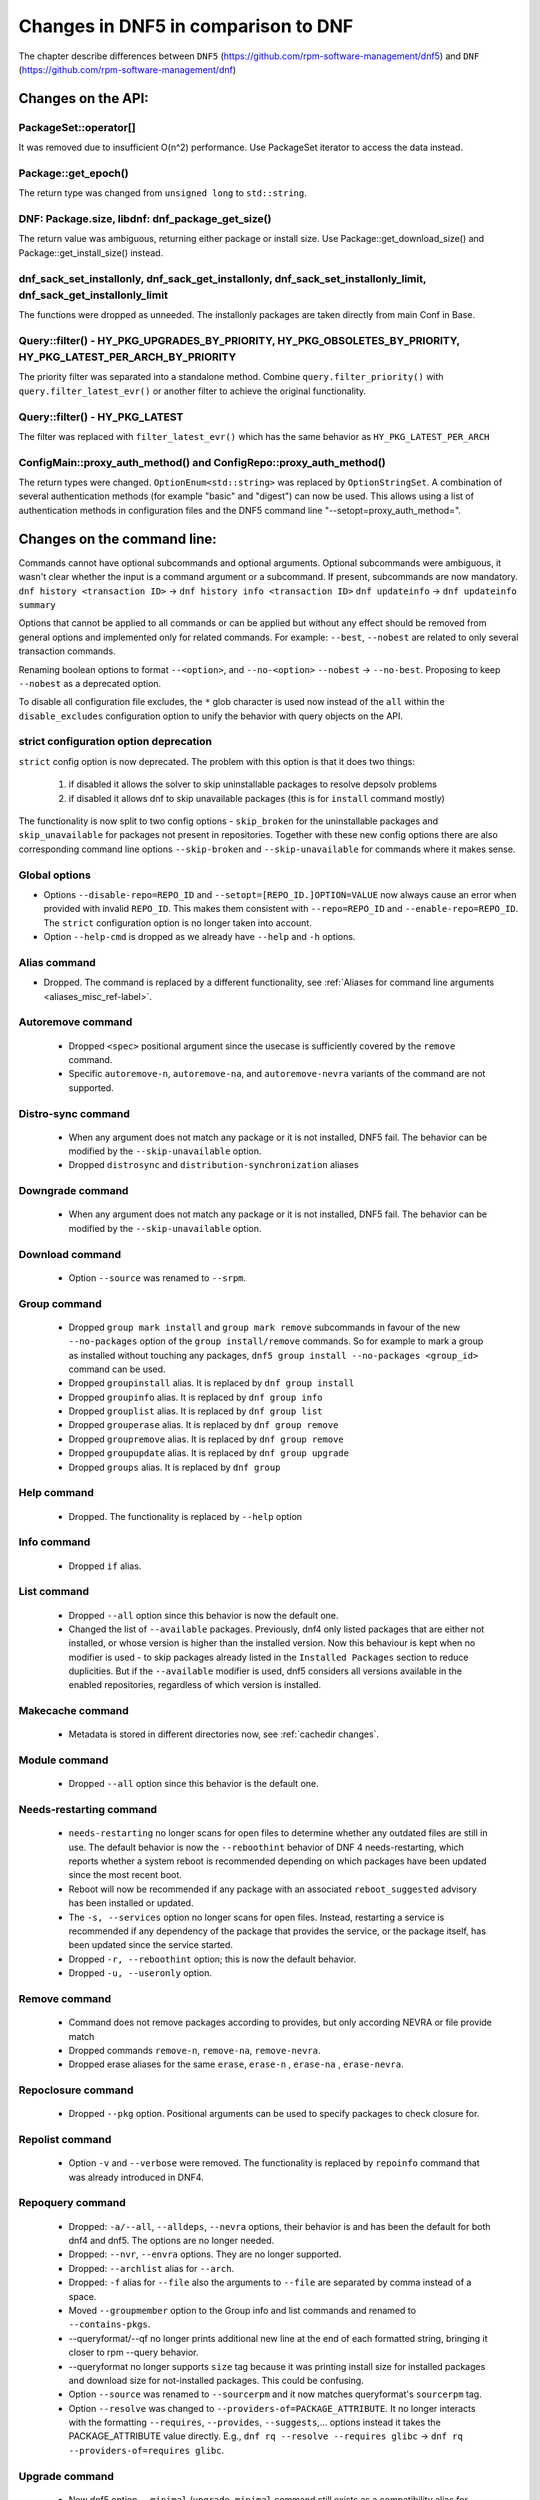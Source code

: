 ====================================
Changes in DNF5 in comparison to DNF
====================================

The chapter describe differences between ``DNF5`` (https://github.com/rpm-software-management/dnf5) and ``DNF``
(https://github.com/rpm-software-management/dnf)

Changes on the API:
===================
PackageSet::operator[]
----------------------
It was removed due to insufficient O(n^2) performance.
Use PackageSet iterator to access the data instead.


Package::get_epoch()
--------------------
The return type was changed from ``unsigned long`` to ``std::string``.


DNF: Package.size, libdnf: dnf_package_get_size()
-------------------------------------------------
The return value was ambiguous, returning either package or install size.
Use Package::get_download_size() and Package::get_install_size() instead.


dnf_sack_set_installonly, dnf_sack_get_installonly, dnf_sack_set_installonly_limit, dnf_sack_get_installonly_limit
------------------------------------------------------------------------------------------------------------------
The functions were dropped as unneeded. The installonly packages are taken directly from main Conf in Base.


Query::filter() - HY_PKG_UPGRADES_BY_PRIORITY, HY_PKG_OBSOLETES_BY_PRIORITY, HY_PKG_LATEST_PER_ARCH_BY_PRIORITY
---------------------------------------------------------------------------------------------------------------
The priority filter was separated into a standalone method.
Combine ``query.filter_priority()`` with ``query.filter_latest_evr()`` or another filter to achieve the original
functionality.


Query::filter() - HY_PKG_LATEST
-------------------------------
The filter was replaced with ``filter_latest_evr()`` which has the same behavior as ``HY_PKG_LATEST_PER_ARCH``


ConfigMain::proxy_auth_method() and ConfigRepo::proxy_auth_method()
-------------------------------------------------------------------
The return types were changed. ``OptionEnum<std::string>`` was replaced by ``OptionStringSet``.
A combination of several authentication methods (for example "basic" and "digest") can now be used.
This allows using a list of authentication methods in configuration files and the DNF5 command line
"--setopt=proxy_auth_method=".


Changes on the command line:
============================

Commands cannot have optional subcommands and optional arguments. Optional subcommands were ambiguous, it wasn't clear
whether the input is a command argument or a subcommand. If present, subcommands are now mandatory.
``dnf history <transaction ID>`` -> ``dnf history info <transaction ID>``
``dnf updateinfo`` -> ``dnf updateinfo summary``

Options that cannot be applied to all commands or can be applied but without any effect should be removed from general
options and implemented only for related commands.
For example: ``--best``, ``--nobest`` are related to only several transaction commands.

Renaming boolean options to format ``--<option>``, and ``--no-<option>``
``--nobest`` -> ``--no-best``. Proposing to keep ``--nobest`` as a deprecated option.

To disable all configuration file excludes, the ``*`` glob character is used now instead of the ``all`` within
the ``disable_excludes`` configuration option to unify the behavior with query objects on the API.

strict configuration option deprecation
---------------------------------------
``strict`` config option is now deprecated. The problem with this option is that it does two things:

 1. if disabled it allows the solver to skip uninstallable packages to resolve depsolv problems
 2. if disabled it allows dnf to skip unavailable packages (this is for ``install`` command mostly)

The functionality is now split to two config options - ``skip_broken`` for the uninstallable packages and
``skip_unavailable`` for packages not present in repositories. Together with these new config options there are also
corresponding command line options ``--skip-broken`` and ``--skip-unavailable`` for commands where it makes sense.


Global options
--------------
* Options ``--disable-repo=REPO_ID`` and ``--setopt=[REPO_ID.]OPTION=VALUE`` now always cause an error when provided with invalid ``REPO_ID``.
  This makes them consistent with ``--repo=REPO_ID`` and ``--enable-repo=REPO_ID``. The ``strict`` configuration option is no longer taken into account.
* Option ``--help-cmd`` is dropped as we already have ``--help`` and ``-h`` options.

Alias command
-------------
* Dropped. The command is replaced by a different functionality, see
  :ref:`Aliases for command line arguments <aliases_misc_ref-label>`.

Autoremove command
------------------
 * Dropped ``<spec>`` positional argument since the usecase is sufficiently covered by the ``remove`` command.
 * Specific ``autoremove-n``, ``autoremove-na``, and ``autoremove-nevra`` variants of the command are not supported.

Distro-sync command
-------------------
 * When any argument does not match any package or it is not installed, DNF5 fail. The behavior can be modified by
   the ``--skip-unavailable`` option.
 * Dropped ``distrosync`` and ``distribution-synchronization`` aliases

Downgrade command
-----------------
 * When any argument does not match any package or it is not installed, DNF5 fail. The behavior can be modified by
   the ``--skip-unavailable`` option.

Download command
----------------
 * Option ``--source`` was renamed to ``--srpm``.

Group command
-------------
 * Dropped ``group mark install`` and ``group mark remove`` subcommands in favour of the
   new ``--no-packages`` option of the ``group install/remove`` commands. So for example
   to mark a group as installed without touching any packages,
   ``dnf5 group install --no-packages <group_id>`` command can be used.
 * Dropped ``groupinstall`` alias. It is replaced by ``dnf group install``
 * Dropped ``groupinfo`` alias. It is replaced by ``dnf group info``
 * Dropped ``grouplist`` alias. It is replaced by ``dnf group list``
 * Dropped ``grouperase`` alias. It is replaced by ``dnf group remove``
 * Dropped ``groupremove`` alias. It is replaced by ``dnf group remove``
 * Dropped ``groupupdate`` alias. It is replaced by ``dnf group upgrade``
 * Dropped ``groups`` alias. It is replaced by ``dnf group``

Help command
------------
 * Dropped. The functionality is replaced by ``--help`` option

Info command
------------
 * Dropped ``if`` alias.

List command
------------
 * Dropped ``--all`` option since this behavior is now the default one.
 * Changed the list of ``--available`` packages. Previously, dnf4 only listed packages that are either not installed, or
   whose version is higher than the installed version. Now this behaviour is kept when no modifier is used - to skip
   packages already listed in the ``Installed Packages`` section to reduce duplicities. But if the ``--available`` modifier
   is used, dnf5 considers all versions available in the enabled repositories, regardless of which version is installed.

Makecache command
-----------------
 * Metadata is stored in different directories now, see :ref:`cachedir changes`.

Module command
--------------
 * Dropped ``--all`` option since this behavior is the default one.

Needs-restarting command
------------------------
 * ``needs-restarting`` no longer scans for open files to determine whether any outdated files are still in use. The default behavior is now the ``--reboothint`` behavior of DNF 4 needs-restarting, which reports whether a system reboot is recommended depending on which packages have been updated since the most recent boot.
 * Reboot will now be recommended if any package with an associated ``reboot_suggested`` advisory has been installed or updated.
 * The ``-s, --services`` option no longer scans for open files. Instead, restarting a service is recommended if any dependency of the package that provides the service, or the package itself, has been updated since the service started.
 * Dropped ``-r, --reboothint`` option; this is now the default behavior.
 * Dropped ``-u, --useronly`` option.

Remove command
--------------
 * Command does not remove packages according to provides, but only according NEVRA or file provide match
 * Dropped commands ``remove-n``, ``remove-na``, ``remove-nevra``.
 * Dropped erase aliases for the same ``erase``, ``erase-n`` , ``erase-na`` , ``erase-nevra``.

Repoclosure command
-------------------
 * Dropped ``--pkg`` option. Positional arguments can be used to specify packages to check closure for.

Repolist command
----------------
 * Option ``-v`` and ``--verbose`` were removed. The functionality is replaced by ``repoinfo`` command that was already
   introduced in DNF4.

Repoquery command
-----------------
 * Dropped: ``-a/--all``, ``--alldeps``, ``--nevra`` options, their behavior is and has been the default for both dnf4 and
   dnf5. The options are no longer needed.
 * Dropped: ``--nvr``, ``--envra`` options. They are no longer supported.
 * Dropped: ``--archlist`` alias for ``--arch``.
 * Dropped: ``-f`` alias for ``--file`` also the arguments to ``--file`` are separated by comma instead of a space.
 * Moved ``--groupmember`` option to the Group info and list commands and renamed to ``--contains-pkgs``.
 * --queryformat/--qf no longer prints additional new line at the end of each formatted string, bringing it closer to
   rpm --query behavior.
 * --queryformat no longer supports ``size`` tag because it was printing install size for installed packages and download
   size for not-installed packages. This could be confusing.
 * Option ``--source`` was renamed to ``--sourcerpm`` and it now matches queryformat's ``sourcerpm`` tag.
 * Option ``--resolve`` was changed to ``--providers-of=PACKAGE_ATTRIBUTE``. It no longer interacts with the formatting ``--requires``,
   ``--provides``, ``--suggests``,... options instead it takes the PACKAGE_ATTRIBUTE value directly.
   E.g., ``dnf rq --resolve --requires glibc`` -> ``dnf rq --providers-of=requires glibc``.

Upgrade command
---------------
 * New dnf5 option ``--minimal`` (``upgrade-minimal`` command still exists as a compatibility alias for
   ``upgrade --minimal``).
 * When any argument does not match any package or it is not installed, DNF5 fail. The behavior can be modified by
   the ``--skip-unavailable`` option.
 * Dropped upgrade command aliases ``upgrade-to`` and ``localupdate``.
 * Dropped ``--skip-broken`` option, as it was already available in DNF4 only for compatibility reasons with YUM,
   but it has no effect. Instead, the decision about selecting the newer version of a package into the transaction
   and skipping possible dependency issues is based on the :ref:`best <best_option_ref-label>` or
   :ref:`no-best <no_best_option_ref-label>` option.

Updateinfo command
------------------
 * The command has been renamed to ``advisory`` (but there is a compatibility ``updateinfo`` alias).
 * It is required to always specify a subcommand: ``dnf updateinfo`` -> ``dnf5 advisory summary``.
 * Options ``--summary``, ``--list`` and ``--info`` have been changed to subcommands. See ``dnf5 advisory --help``.
 * Option ``--sec-severity`` (``--secseverity``) has been renamed to ``--advisory-severities=ADVISORY_SEVERITY,...``.
 * The ``advisory`` commands now accept only advisory ID, in order to filter by packages use ``--contains-pkgs=PACKAGE_NAME,...`` option.
 * Dropped deprecated aliases: ``list-updateinfo``, ``list-security``, ``list-sec``, ``info-updateinfo``, ``info-security``, ``info-sec``, ``summary-updateinfo``.
 * Dropped ``upif`` alias.

Changes of configuration:
=========================

Default of ``best`` configuration option changed to ``true``
------------------------------------------------------------
The new default value ensures that important updates will not be skipped and issues in distribution will be reported
earlier.

.. _cachedir changes:

cachedir and system_cachedir options
------------------------------------
The default root cache directory (``system_cachedir``) is now ``/var/cache/libdnf5``, while for users, the ``cachedir``
is at ``/home/$USER/.cache/libdnf5``. Users no longer access the root's cache directly; instead, metadata is copied
to the user's location if it's empty or invalid. For additional information, refer to the :ref:`Caching <caching_misc_ref-label>` man page.

cacheonly option
----------------
The ``cacheonly`` option was changed from ``bool`` to ``enum`` with options ``all``, ``metadata`` and ``none``,
enabling users to specify whether to use the cache exclusively for metadata or for both metadata and packages.
